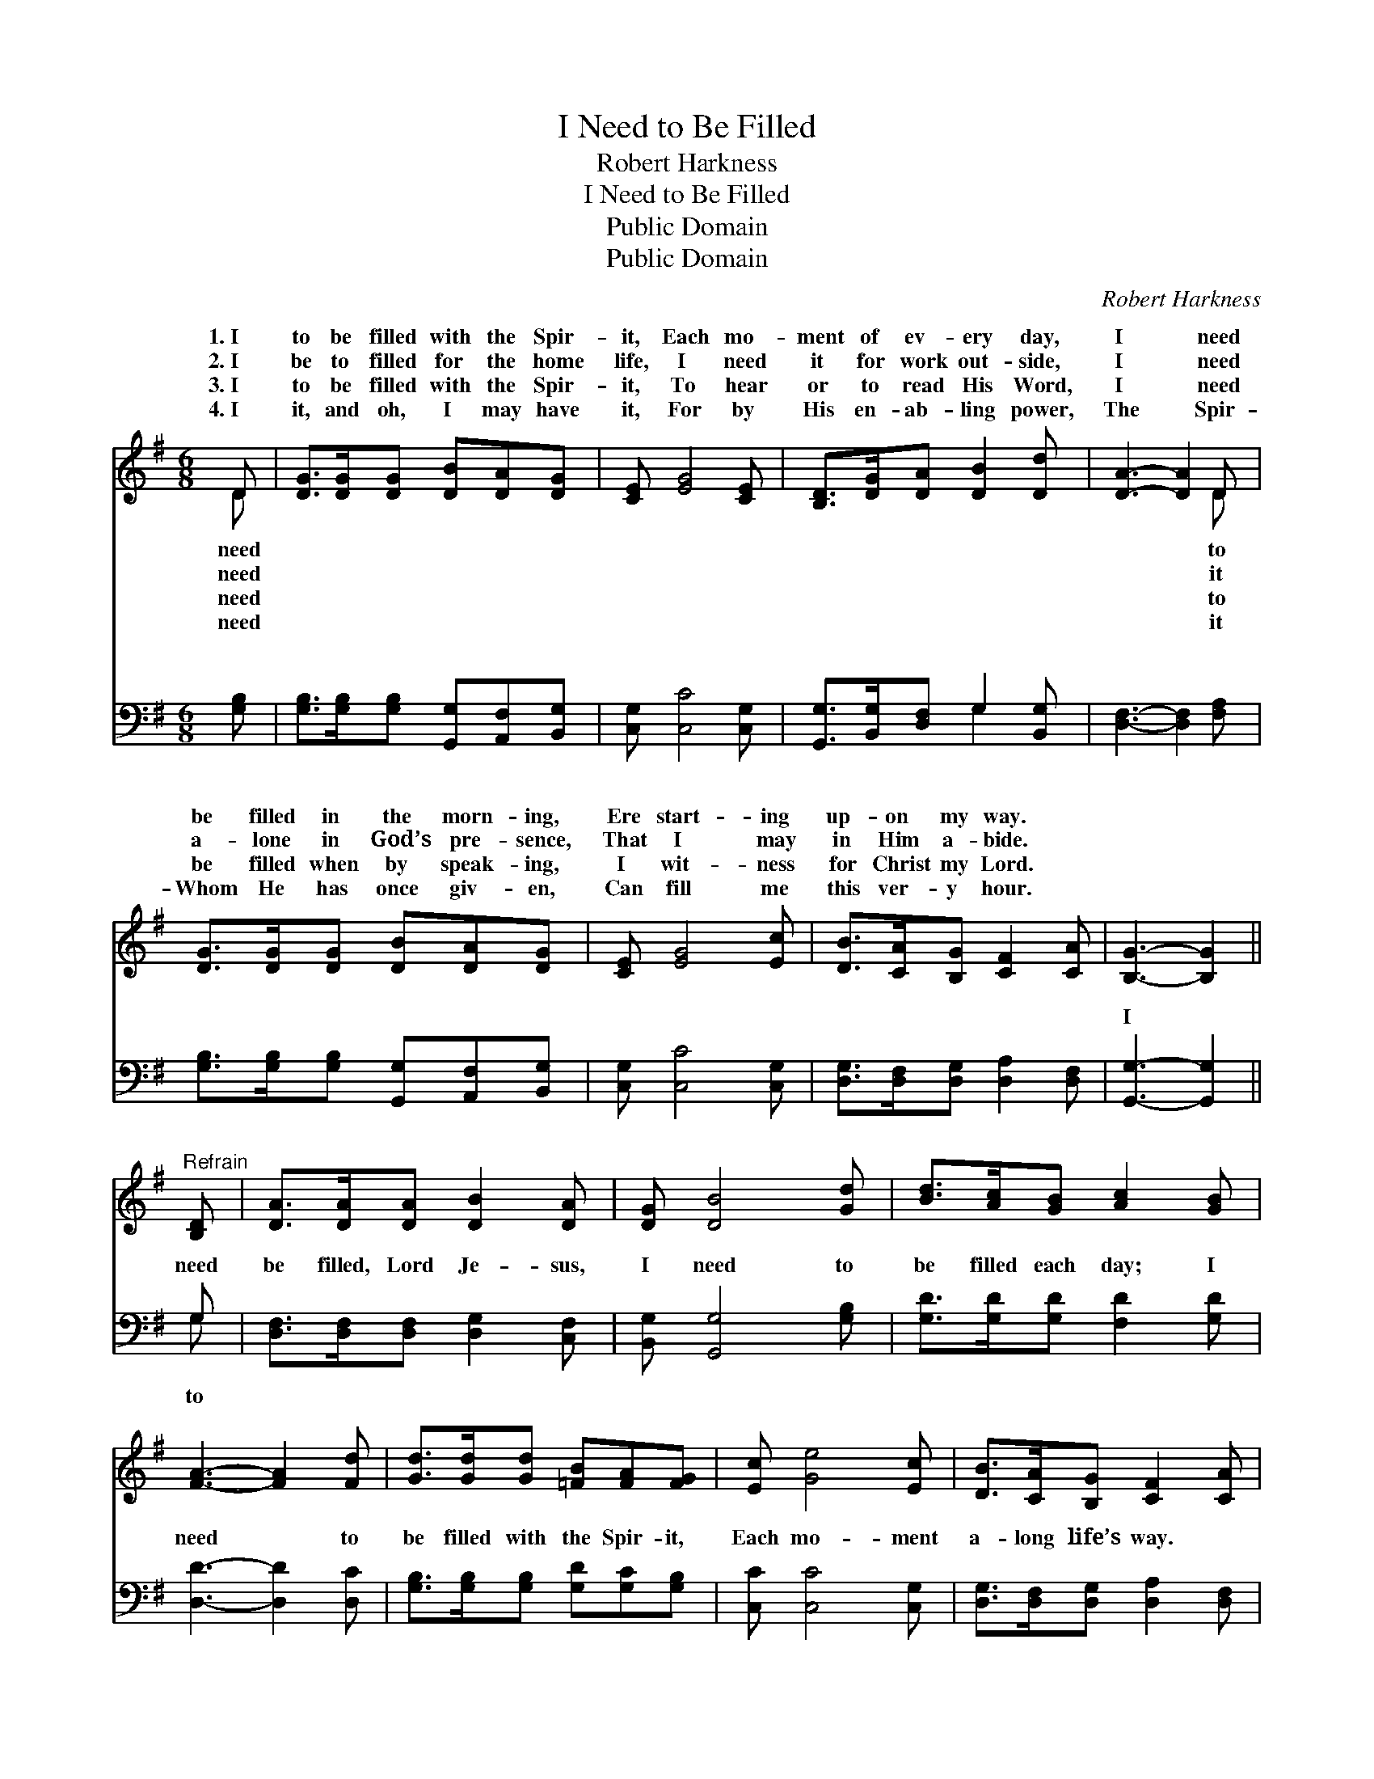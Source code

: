 X:1
T:I Need to Be Filled
T:Robert Harkness
T:I Need to Be Filled
T:Public Domain
T:Public Domain
C:Robert Harkness
Z:Public Domain
%%score ( 1 2 ) ( 3 4 )
L:1/8
M:6/8
K:G
V:1 treble 
V:2 treble 
V:3 bass 
V:4 bass 
V:1
 D | [DG]>[DG][DG] [DB][DA][DG] | [CE] [EG]4 [CE] | [B,D]>[DG][DA] [DB]2 [Dd] | [DA]3- [DA]2 D | %5
w: 1.~I|to be filled with the Spir-|it, Each mo-|ment of ev- ery day,|I * need|
w: 2.~I|be to filled for the home|life, I need|it for work out- side,|I * need|
w: 3.~I|to be filled with the Spir-|it, To hear|or to read His Word,|I * need|
w: 4.~I|it, and oh, I may have|it, For by|His en- ab- ling power,|The * Spir-|
 [DG]>[DG][DG] [DB][DA][DG] | [CE] [EG]4 [Ec] | [DB]>[CA][B,G] [CF]2 [CA] | [B,G]3- [B,G]2 || %9
w: be filled in the morn- ing,|Ere start- ing|up- on my way. *||
w: a- lone in God’s pre- sence,|That I may|in Him a- bide. *||
w: be filled when by speak- ing,|I wit- ness|for Christ my Lord. *||
w: Whom He has once giv- en,|Can fill me|this ver- y hour. *||
"^Refrain" [B,D] | [DA]>[DA][DA] [DB]2 [DA] | [DG] [DB]4 [Gd] | [Bd]>[Ac][GB] [Ac]2 [GB] | %13
w: ||||
w: ||||
w: ||||
w: ||||
 [FA]3- [FA]2 [Fd] | [Gd]>[Gd][Gd] [=FB][FA][FG] | [Ec] [Ge]4 [Ec] | [DB]>[CA][B,G] [CF]2 [CA] | %17
w: ||||
w: ||||
w: ||||
w: ||||
 [B,G]3- [B,G]2 |] %18
w: |
w: |
w: |
w: |
V:2
 D | x6 | x6 | x6 | x5 D | x6 | x6 | x6 | x5 || x | x6 | x6 | x6 | x6 | x6 | x6 | x6 | x5 |] %18
w: need||||to||||||||||||||
w: need||||it||||||||||||||
w: need||||to||||||||||||||
w: need||||it||||||||||||||
V:3
 [G,B,] | [G,B,]>[G,B,][G,B,] [G,,G,][A,,F,][B,,G,] | [C,G,] [C,C]4 [C,G,] | %3
w: ~|~ ~ ~ ~ ~ ~|~ ~ ~|
 [G,,G,]>[B,,G,][D,F,] G,2 [B,,G,] | [D,F,]3- [D,F,]2 [F,A,] | %5
w: ~ ~ ~ ~ ~|~ * ~|
 [G,B,]>[G,B,][G,B,] [G,,G,][A,,F,][B,,G,] | [C,G,] [C,C]4 [C,G,] | %7
w: ~ ~ ~ ~ ~ ~|~ ~ ~|
 [D,G,]>[D,F,][D,G,] [D,A,]2 [D,F,] | [G,,G,]3- [G,,G,]2 || G, | %10
w: ~ ~ ~ ~ ~|I *|need|
 [D,F,]>[D,F,][D,F,] [D,G,]2 [C,F,] | [B,,G,] [G,,G,]4 [G,B,] | [G,D]>[G,D][G,D] [F,D]2 [G,D] | %13
w: be filled, Lord Je- sus,|I need to|be filled each day; I|
 [D,D]3- [D,D]2 [D,C] | [G,B,]>[G,B,][G,B,] [G,D][G,C][G,B,] | [C,C] [C,C]4 [C,G,] | %16
w: need * to|be filled with the Spir- it,|Each mo- ment|
 [D,G,]>[D,F,][D,G,] [D,A,]2 [D,F,] | [G,,G,]3- [G,,G,]2 |] %18
w: a- long life’s way. *||
V:4
 x | x6 | x6 | x3 G,2 x | x6 | x6 | x6 | x6 | x5 || G, | x6 | x6 | x6 | x6 | x6 | x6 | x6 | x5 |] %18
w: |||~||||||to|||||||||

